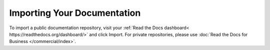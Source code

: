 Importing Your Documentation
=============================
To import a public documentation repository, visit your :ref:`Read the Docs dashboard< https://readthedocs.org/dashboard/>` and click Import. For private repositories, please use :doc:`Read the Docs for Business </commercial/index>`.

